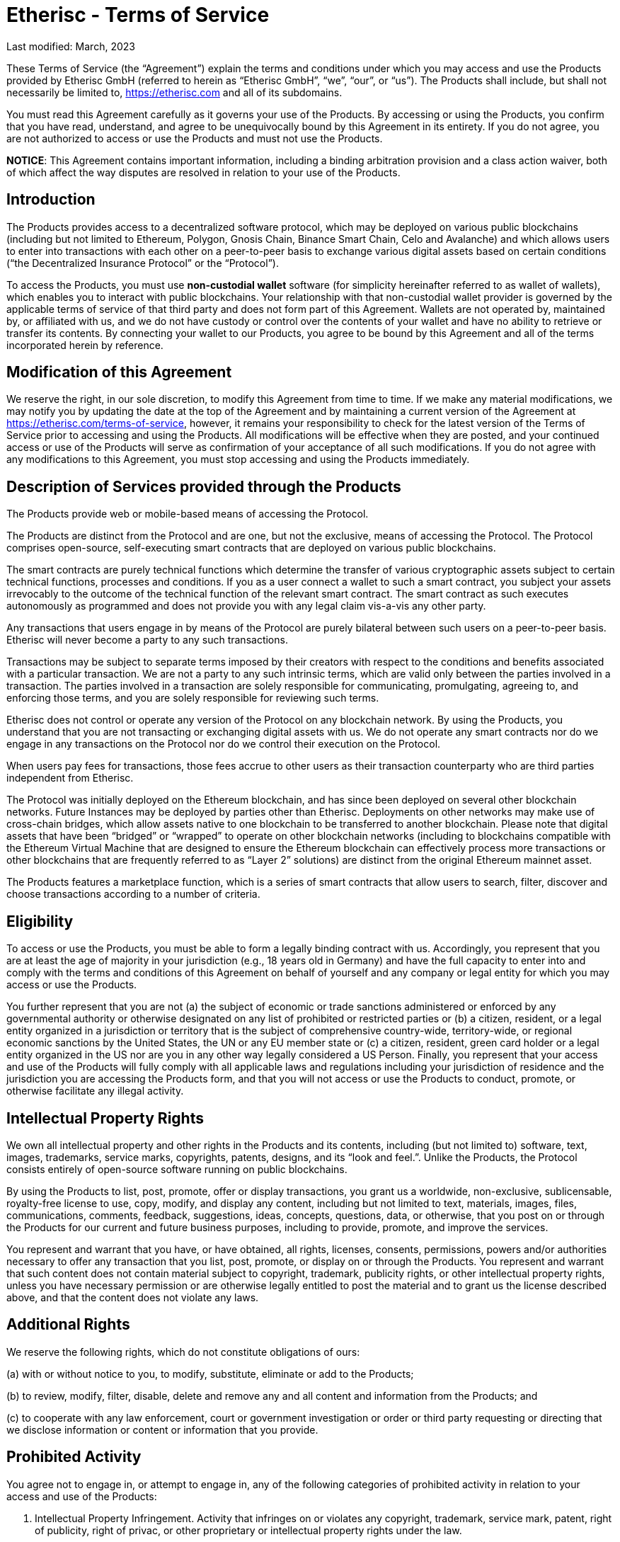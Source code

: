 = Etherisc - Terms of Service

Last modified: March, 2023

These Terms of Service (the “Agreement”) explain the terms and conditions under which you may access and use the Products provided by Etherisc GmbH (referred to herein as “Etherisc GmbH”, “we”, “our”, or “us”). The Products shall include, but shall not necessarily be limited to, https://etherisc.com[https://etherisc.com] and all of its subdomains. +

You must read this Agreement carefully as it governs your use of the Products. By accessing or using the Products, you confirm that you have read, understand, and agree to be  unequivocally bound by this Agreement in its entirety. If you do not agree, you are not authorized to access or use the Products and must not use the Products. +

*NOTICE*: This Agreement contains important information, including a binding arbitration provision and a class action waiver, both of which affect the way disputes are resolved in relation to your use of the Products. +

== Introduction

The Products provides access to  a decentralized software protocol, which may be deployed on various public blockchains (including but not limited to Ethereum, Polygon, Gnosis Chain, Binance Smart Chain, Celo and Avalanche) and which allows users to enter into transactions with each other on a peer-to-peer basis to exchange various digital assets based on certain conditions (“the Decentralized Insurance Protocol” or the “Protocol”). +

To access the Products, you must use *non-custodial wallet* software (for simplicity hereinafter referred to as wallet of wallets), which enables you to interact with public blockchains. Your relationship with that non-custodial wallet provider is governed by the applicable terms of service of that third party and does not form part of this Agreement. Wallets are not operated by, maintained by, or affiliated with us, and we do not have custody or control over the contents of your wallet and have no ability to retrieve or transfer its contents. By connecting your wallet to our Products, you agree to be bound by this Agreement and all of the terms incorporated herein by reference. +

== Modification of this Agreement

We reserve the right, in our sole discretion, to modify this Agreement from time to time. If we make any material modifications, we may notify you by updating the date at the top of the Agreement and by maintaining a current version of the Agreement at https://etherisc.com/terms-of-service[https://etherisc.com/terms-of-service], however, it remains your responsibility to check for the latest version of the Terms of Service prior to accessing and using the Products. All modifications will be effective when they are posted, and your continued access or use of the Products will serve as confirmation of your acceptance of all such modifications. If you do not agree with any modifications to this Agreement, you must stop accessing and using the Products immediately. +

== Description of Services provided through the Products

The Products provide web or mobile-based means of accessing the Protocol. +

The Products are distinct from the Protocol and are one, but not the exclusive, means of accessing the Protocol. The Protocol comprises open-source, self-executing smart contracts that are deployed on various public blockchains. +

The smart contracts are purely technical functions which determine the transfer of various cryptographic assets subject to certain technical functions, processes and conditions. If you as a user connect a wallet to such a smart contract, you subject your assets irrevocably to the outcome of the technical function of the relevant smart contract. The smart contract as such executes autonomously as programmed and does not provide you with any legal claim vis-a-vis any other party. +

Any transactions that users engage in by means of the Protocol are purely bilateral between such users on a peer-to-peer basis. Etherisc will never become a party to any such transactions. +

Transactions may be subject to separate terms imposed by their creators with respect to the conditions and benefits associated with a particular transaction. We are not a party to any such intrinsic terms, which are valid only between the parties involved in a transaction. The parties involved in a transaction are solely responsible for communicating, promulgating, agreeing to, and enforcing those terms, and you are solely responsible for reviewing such terms. +

Etherisc does not control or operate any version of the Protocol on any blockchain network. By using the Products, you understand that you are not transacting or exchanging digital assets with us. We do not operate any smart contracts nor do we engage in any transactions on the Protocol nor do we control their execution on the Protocol. +

When users pay fees for transactions, those fees accrue to other users as their transaction counterparty who are third parties independent from Etherisc. +

The Protocol was initially deployed on the Ethereum blockchain, and has since been deployed on several other blockchain networks. Future Instances may be deployed by parties other than Etherisc. Deployments on other networks may make use of cross-chain bridges, which allow assets native to one blockchain to be transferred to another blockchain. Please note that digital assets that have been “bridged” or “wrapped” to operate on other blockchain networks (including to blockchains compatible with the Ethereum Virtual Machine that are designed to ensure the Ethereum blockchain can effectively process more transactions or other blockchains that are frequently referred to as “Layer 2” solutions) are distinct from the original Ethereum mainnet asset. +

The Products features a marketplace function, which is a series of smart contracts that allow users to search, filter, discover and choose transactions according to a number of criteria. +

== Eligibility

To access or use the Products, you must be able to form a legally binding contract with us. Accordingly, you represent that you are at least the age of majority in your jurisdiction (e.g., 18 years old in Germany) and have the full capacity to enter into and comply with the terms and conditions of this Agreement on behalf of yourself and any company or legal entity for which you may access or use the Products. +

You further represent that you are not (a) the subject of economic or trade sanctions administered or enforced by any governmental authority or otherwise designated on any list of prohibited or restricted parties  or (b) a citizen, resident, or a legal entity organized in a jurisdiction or territory that is the subject of comprehensive country-wide, territory-wide, or regional economic sanctions by the United States, the UN or any EU member state or (c) a citizen, resident, green card holder or a legal entity organized in the US nor are you in any other way legally considered a US Person. Finally, you represent that your access and use of the Products will fully comply with all applicable laws and regulations including your jurisdiction of residence and the jurisdiction you are accessing the Products form, and that you will not access or use the Products to conduct, promote, or otherwise facilitate any illegal activity. +

== Intellectual Property Rights

We own all intellectual property and other rights in the Products and its contents, including (but not limited to) software, text, images, trademarks, service marks, copyrights, patents, designs, and its “look and feel.”. Unlike the Products,  the Protocol consists entirely of open-source software running on public blockchains. +

By using the Products to list, post, promote, offer or display transactions, you grant us a worldwide, non-exclusive, sublicensable, royalty-free license to use, copy, modify, and display any content, including but not limited to text, materials, images, files, communications, comments, feedback, suggestions, ideas, concepts, questions, data, or otherwise, that you post on or through the Products for our current and future business purposes, including to provide, promote, and improve the services. +

You represent and warrant that you have, or have obtained, all rights, licenses, consents, permissions, powers and/or authorities necessary to offer any transaction that you list, post, promote, or display on or through the Products. You represent and warrant that such content does not contain material subject to copyright, trademark, publicity rights, or other intellectual property rights, unless you have necessary permission or are otherwise legally entitled to post the material and to grant us the license described above, and that the content does not violate any laws. +

== Additional Rights

We reserve the following rights, which do not constitute obligations of ours: +

(a) with or without notice to you, to modify, substitute, eliminate or add to the Products; +

(b) to review, modify, filter, disable, delete and remove any and all content and information from the Products; and +

(c) to cooperate with any law enforcement, court or government investigation or order or third party requesting or directing that we disclose information or content or information that you provide. +

== Prohibited Activity

You agree not to engage in, or attempt to engage in, any of the following categories of prohibited activity in relation to your access and use of the Products: +

. Intellectual Property Infringement. Activity that infringes on or violates any copyright, trademark, service mark, patent, right of publicity, right of privac, or other proprietary or intellectual property rights under the law. +

. Cyberattack. Activity that seeks to interfere with or compromise the integrity, security, or proper functioning of any computer, server, network, personal device, or other information technology system, including (but not limited to) the deployment of viruses and denial of service attacks. +

. Fraud and Misrepresentation. Activity that seeks to defraud us or any other person or entity, including (but not limited to) providing any false, inaccurate, or misleading information in order to unlawfully obtain the property of another. +

. Market Manipulation. Activity that violates any applicable law, rule, or regulation concerning the integrity of trading markets, including (but not limited to) the manipulative tactics commonly known as “rug pulls”, pumping and dumping, and wash trading. +

. Securities and Derivatives Violations. Activity that violates any applicable law, rule, or regulation concerning the trading of securities or derivatives, including (but not limited to) the unregistered offering of securities and the offering of leveraged and margined commodity products to retail customers in the United States. +

. Sale of Stolen Property. Buying, selling, or transferring of stolen items, fraudulently obtained items, items taken without authorization, and/or any other illegally obtained items. +

. Data Mining or Scraping. Activity that involves data mining, robots, scraping, or similar data gathering or extraction methods of content or information from the Products. +

. Objectionable Content. Activity that involves soliciting information from anyone under the age of 18 or that is otherwise harmful, threatening, abusive, harassing, tortious, excessively violent, defamatory, vulgar, obscene, pornographic, libelous, invasive of another’s privacy, hateful, discriminatory, or otherwise objectionable. +

. Any Other Unlawful Conduct. Activity that violates any applicable law, rule, or regulation of Germany, your country of residence, the country where you are accessing the Products from or another relevant jurisdiction, including (but not limited to) the restrictions and regulatory requirements imposed by German law. +

== Not Registered with BaFin or Any Other Agency

We are not registered nor licensed with the German Financial Regulator BaFin in any capacity. You understand and acknowledge that we do not broker transactions on your behalf nor do we collect or earn fees from your transactions on the Products. We also do not facilitate the execution or settlement of your transactions, which occur entirely on public distributed blockchains like Ethereum and pursuant to the technical functions of smart contracts. As a result, we do not (and cannot) guarantee any pricing, conditions or proper execution through the Products. +

== Non-Solicitation and No Investment Advice

You agree and understand that: +

(a) all transactions you submit or engage in through the Products are considered unsolicited, which means that they are solely initiated by yourself; +

(b) you have not received any investment or other advice from us in connection with any transactions; and +

(c) we do not conduct a suitability review of any transactions you submit.

We may provide information about third party transactions posted on the Protocol or on the Products. Such provision of informational materials does not amount to advertising or solicitation of such transactions and is for informational purposes only. We are not attempting to induce you to become part of any transaction as a result of information provided. All such information provided by the Products is for informational purposes only and should not be construed as investment advice or a recommendation that a particular transaction is safe or sound. You should not take, or refrain from taking, any action based on any information contained in the Products. By providing information for your convenience, we do not make any recommendations to you or opine on the merits of any transaction or opportunity. You alone are responsible for determining whether any transaction is appropriate for you based on your personal objectives, financial circumstances, and risk tolerance. +

== Non-Custodial and No Fiduciary Duties

The Products is a purely non-custodial application, meaning we do not ever have custody, possession, or control of your digital assets at any time. It further means you are solely responsible for the custody of the cryptographic private keys to the digital asset wallets you hold and you should never share your wallet credentials or seed phrase with anyone. We accept no responsibility for, or liability to you, in connection with your use of a wallet and make no representations or warranties regarding how the Products will operate with any specific wallet. Likewise, you are solely responsible for any associated wallet and we are not liable for any acts or omissions by you in connection with or as a result of your wallet being compromised. +

This Agreement is not intended to, and does not, create or impose any fiduciary duties on us. To the fullest extent permitted by law, you acknowledge and agree that we owe no fiduciary duties or liabilities to you or any other party, and that to the extent any such duties or liabilities may exist at law or in equity, those duties and liabilities are hereby irrevocably disclaimed, waived, and eliminated, while we shall be indemnified by you and held harmless against any liabilities or claims that my be raised in relation to your use of the Products. You further agree that the only duties and obligations that we owe you are those set out expressly in this Agreement. +

== Compliance and Tax Obligations

The Products may not be available or appropriate for use in your jurisdiction. By accessing or using the Products, you agree that you are solely and entirely responsible for compliance with all laws and regulations that may apply to you or to a transaction you engage in. +

We are unable to verify the identity and location or jurisdiction, laws and regulation applicable to the users transacting on the Protocol. It is therefore entirely up to you to determine the legal nature of any transactions you engage in under the applicable law, verify any special legal and regulatory requirements under applicable law and to obtain any regulatory licenses that may be required to lawfully engage in the transaction. +

Specifically, your use of the Products or the Protocol may result in various tax consequences, such as income or capital gains tax, value-added tax, goods and services tax, or sales tax in certain jurisdictions. +

It is your responsibility to determine whether taxes apply to any transactions you initiate or receive and, if so, to report and/or remit the correct tax to the appropriate tax authority. +

== Assumption of Risk

By accessing and using the Products, you represent that you are legally, financially and technically sophisticated enough to understand the transaction you are engaging in as well as the inherent risks associated with using cryptographic and blockchain-based systems, and that you have a working knowledge of the usage and intricacies of digital assets such as ether (ETH), the DIP Token, so-called stablecoins, and other digital tokens such as without limitation those following the Ethereum Token Standard (ERC-20). +

In particular, you understand that the markets for these digital assets are nascent and highly volatile due to risk factors including (but not limited to) adoption, speculation, technology, security, and regulation. You understand that anyone can create a token, including fake versions of existing tokens and tokens that falsely claim to represent projects, and acknowledge and accept the risk that you may mistakenly trade those or other tokens. So-called stablecoins may not be as stable as they purport to be, may not be fully or adequately collateralized, and may be subject to panics and runs. +

Further, you understand that smart contract transactions automatically execute and settle, and that blockchain-based transactions are irreversible when confirmed. You acknowledge and accept that the cost and speed of transacting with cryptographic and blockchain-based systems such as Ethereum are variable and may increase dramatically at any time. +

You represent and warrant that you have done sufficient research before making any decisions to transact, obtain, transfer, or otherwise interact with any smart contracts. +

If you stake assets on the Protocol through the Products, you understand that your digital assets may lose some or all of their value while they are locked in the Protocol due to the fluctuation of prices of tokens. +

Finally, you understand that we do not create, own, or operate cross-chain bridges and we do not make any representation or warranty about the safety or soundness of any cross-chain bridge. +

In summary, you acknowledge that we are not responsible for any of these variables or risks, do not own or control the Protocol, and cannot be held liable for any resulting losses that you experience while accessing or using the Products. Accordingly, you understand and agree to assume full responsibility for all of the risks of accessing and using the Products to interact with the Protocol. +

== Third-Party Resources and Promotions

The Products may contain references or links to third-party resources, including (but not limited to) information, materials, products, transactions or services, that we do not own or control. In addition, third parties may offer promotions related to your access and use of the Products. We do not approve, monitor, endorse, warrant or assume any responsibility for any such resources or promotions. If you access any such resources or participate in any such promotions, you do so at your own risk, and you understand that this Agreement does not apply to your dealings or relationships with any third parties. You expressly relieve us of any and all liability arising from your use of any such resources or participation in any such promotions. +

== Release of Claims

You expressly agree that you assume all risks in connection with your access and use of the Products. You further expressly waive and release us from any and all liability, claims, causes of action, or damages arising from or in any way relating to your use of the Products. +

== Indemnity

You agree to hold harmless, release, defend, and indemnify us and our officers, directors, employees, contractors, agents, affiliates, and subsidiaries from and against all claims, damages, obligations, losses, liabilities, costs, and expenses arising from: (a) your access and use of the Products; (b) your violation of any term or condition of this Agreement, the right of any third party, or any other applicable law, rule, or regulation; and (c) any other party's access and use of the Products with your assistance or using any device or account that you own or control. +

== No Warranties

The Products is provided on an "AS IS" and "AS AVAILABLE" basis. TO THE FULLEST EXTENT PERMITTED BY LAW, WE DISCLAIM ANY REPRESENTATIONS AND WARRANTIES OF ANY KIND, WHETHER EXPRESS, IMPLIED, OR STATUTORY, INCLUDING (BUT NOT LIMITED TO) THE WARRANTIES OF MERCHANTABILITY AND FITNESS FOR A PARTICULAR PURPOSE. +

You acknowledge and agree that your use of the Products is at your own risk. We do not represent or warrant that access to the Products will be continuous, uninterrupted, timely, or secure; that the information contained in the Products will be accurate, reliable, complete, or current; or that the Products will be free from errors, defects, viruses, or other harmful elements. No advice, information, or statement that we make should be treated as creating any warranty concerning the Products. We do not endorse, guarantee, or assume responsibility for any advertisements, offers, or statements made by third parties concerning the Products. +

Similarly, the Protocol is provided "AS IS", at your own risk, and without warranties of any kind. Although we contributed to the initial code for the Protocol, we do not provide, own, or control the Protocol, which is run autonomously without any headcount by smart contracts deployed on various blockchains. Upgrades and modifications to the Protocol are generally managed in a community-driven way. No developer or entity involved in creating the Protocol will be liable for any claims or damages whatsoever associated with your use, inability to use, or your interaction with other users of, the Protocol, including any direct, indirect, incidental, special, exemplary, punitive or consequential damages, or loss of profits, cryptocurrencies, tokens, or anything else of value. We do not endorse, guarantee, or assume responsibility for any advertisements, offers, or statements made by third parties concerning the Products. +

== No Refunds

Any payments or financial transactions that you engage in with your cryptographic assets will be processed via automated smart contracts. Once executed, we have no control over these payments or transactions, nor do we have the ability to reverse any payments or transactions. We have no liability to you or to any third party for any claims or damages that may arise as a result of any payments or transactions that you engage in via the Products. Except as expressly provided for herein, we do not provide refunds for any transactions that you might make on or through the Products. +

== Limitation of Liability

UNDER NO CIRCUMSTANCES SHALL WE OR ANY OF OUR OFFICERS, DIRECTORS, EMPLOYEES, CONTRACTORS, AGENTS, AFFILIATES, OR SUBSIDIARIES BE LIABLE TO YOU FOR ANY INDIRECT, PUNITIVE, INCIDENTAL, SPECIAL, CONSEQUENTIAL, OR EXEMPLARY DAMAGES, INCLUDING (BUT NOT LIMITED TO) DAMAGES FOR LOSS OF PROFITS, GOODWILL, USE, DATA, OR OTHER INTANGIBLE PROPERTY, ARISING OUT OF OR RELATING TO ANY ACCESS OR USE OF THE PRODUCTS, NOR WILL WE BE RESPONSIBLE FOR ANY DAMAGE, LOSS, OR INJURY RESULTING FROM HACKING, TAMPERING, OR OTHER UNAUTHORIZED ACCESS OR USE OF THE Products  OR THE INFORMATION CONTAINED WITHIN IT. WE ASSUME NO LIABILITY OR RESPONSIBILITY FOR ANY: (A) ERRORS, MISTAKES, OR INACCURACIES OF CONTENT; (B) PERSONAL INJURY OR PROPERTY DAMAGE, OF ANY NATURE WHATSOEVER, RESULTING FROM ANY ACCESS OR USE OF THE Products; (C) UNAUTHORIZED ACCESS OR USE OF ANY SECURE SERVER OR DATABASE IN OUR CONTROL, OR THE USE OF ANY INFORMATION OR DATA STORED THEREIN; (D) INTERRUPTION OR CESSATION OF FUNCTION RELATED TO THE Products; (E) BUGS, VIRUSES, TROJAN HORSES, OR THE LIKE THAT MAY BE TRANSMITTED TO OR THROUGH THE Products; (F) ERRORS OR OMISSIONS IN, OR LOSS OR DAMAGE INCURRED AS A RESULT OF THE USE OF, ANY CONTENT MADE AVAILABLE THROUGH THE PRODUCTS; AND (G) THE DEFAMATORY, OFFENSIVE, OR ILLEGAL CONDUCT OF ANY THIRD PARTY. +

== Dispute Resolution

We will use our best efforts to resolve any potential disputes through informal, good faith negotiations. If a potential dispute arises, you must contact us by sending an email to mailto:legal@etherisc.com[legal@etherisc.com] so that we can attempt to resolve it without resorting to formal dispute resolution. If we aren't able to reach an informal resolution within sixty days of your email, then you and we both agree to resolve the potential dispute according to the process set forth below. +

Any claim or controversy arising out of or relating to the Products, this Agreement, or any other acts or omissions for which you may contend that we are liable, including (but not limited to) any claim or controversy as to arbitrability ("Dispute"), shall be finally settled in accordance with the Arbitration Rules of the German Arbitration Institute (DIS) without recourse to the ordinary courts of law. +

The arbitral tribunal shall be comprised of a sole arbitrator. +

The seat of the arbitration is Munich, Germany. +

The language of the arbitration shall be English. +

The rules of law applicable to the merits shall be german law. +

You understand that you are required to resolve all Disputes by binding arbitration. Unless we agree otherwise, the arbitrator may not consolidate your claims with those of any other party. Any judgment on the award rendered by the arbitrator may be entered in any court of competent jurisdiction. +

== Class Action and Jury Trial Waiver

You must bring any and all Disputes against us in your individual capacity and not as a plaintiff in or member of any purported class action, collective action, private attorney general action, or other representative proceeding. This provision applies to class arbitration. You and we both agree to waive the right to demand a trial by jury. +

== Governing law

You agree that the laws of Germany, without regard to principles of conflict of laws, govern this Agreement and any Dispute between you and us. You further agree that the Products shall be deemed to be based solely in Germany, and that although the Products may be available in other jurisdictions, its availability does not give rise to general or specific personal jurisdiction in any forum outside of Germany. You agree that the courts of Munich, Germany are the proper forum for any appeals of an arbitration award or for court proceedings in the event that this Agreement's binding arbitration clause is found to be unenforceable. +

== Entire Agreement

These terms constitute the entire agreement between you and us with respect to the subject matter hereof. This Agreement supersedes any and all prior or contemporaneous written and oral agreements, communications and other understandings (if any) relating to the subject matter of the terms. +

== Gas Fees

Blockchain transactions require the payment of transaction fees to the appropriate network (“Gas Fees”). You will be solely responsible to pay the Gas Fees for any transaction that you initiate via the Products or the Protocol. +

